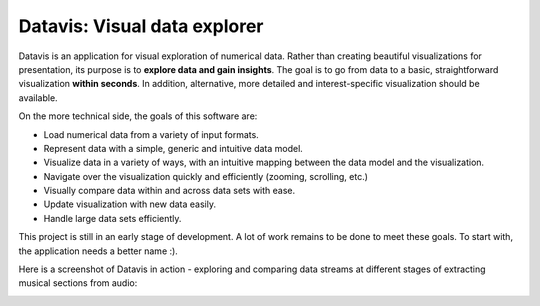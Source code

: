 Datavis: Visual data explorer
##############################

Datavis is an application for visual exploration of numerical data. Rather than creating beautiful visualizations for presentation, its purpose is to **explore data and gain insights**. The goal is to go from data to a basic, straightforward visualization **within seconds**. In addition, alternative, more detailed and interest-specific visualization should be available.

On the more technical side, the goals of this software are:

- Load numerical data from a variety of input formats.
- Represent data with a simple, generic and intuitive data model.
- Visualize data in a variety of ways, with an intuitive mapping between the data model and the visualization.
- Navigate over the visualization quickly and efficiently (zooming, scrolling, etc.)
- Visually compare data within and across data sets with ease.
- Update visualization with new data easily.
- Handle large data sets efficiently.

This project is still in an early stage of development. A lot of work remains to be done to meet these goals. To start with, the application needs a better name :).

Here is a screenshot of Datavis in action - exploring and comparing data streams at different stages of extracting musical sections from audio:

.. image:: doc/screenshot.png
    :width: 20cm
